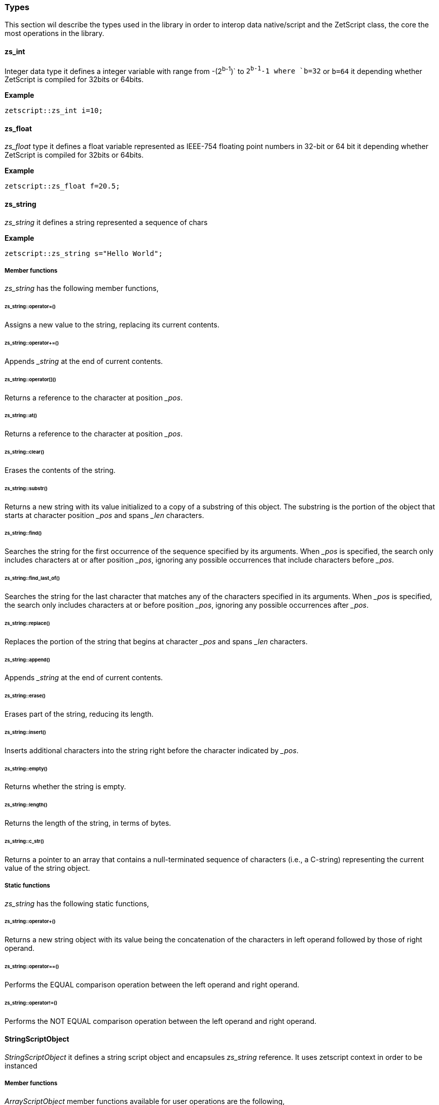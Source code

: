 
=== Types

This section wil describe the types used in the library in order to interop data native/script and the ZetScript class, the core the most operations in the library.

==== zs_int

Integer data type it defines a integer variable with range from -(2^b-1^)` to `2^b-1^-1 where `b=32` or `b=64` it depending whether ZetScript is compiled for 32bits or 64bits. 

*Example*

[source,c++]
----
zetscript::zs_int i=10;
----

==== zs_float

_zs_float_ type it defines a float variable represented as IEEE-754 floating point numbers in 32-bit or 64 bit it depending whether ZetScript is compiled for 32bits or 64bits.

*Example*

[source,c++]
----
zetscript::zs_float f=20.5;
----

==== zs_string

_zs_string_ it defines a string represented a sequence of chars

*Example*

[source,c++]
----
zetscript::zs_string s="Hello World";
----

===== Member functions

_zs_string_ has the following member functions,

====== zs_string::operator=()

Assigns a new value to the string, replacing its current contents.

======  zs_string::operator+=()

Appends __string_ at the end of current contents.

====== zs_string::operator[]()

Returns a reference to the character at position __pos_.

====== zs_string::at()

Returns a reference to the character at position __pos_.

====== zs_string::clear()

Erases the contents of the string.

====== zs_string::substr()

Returns a new string with its value initialized to a copy of a substring of this object. The substring is the portion of the object that starts at character position __pos_ and spans _&#x5f;len_ characters.

======  zs_string::find()

Searches the string for the first occurrence of the sequence specified by its arguments. When _&#x5f;pos_ is specified, the search only includes characters at or after position _&#x5f;pos_, ignoring any possible occurrences that include characters before _&#x5f;pos_.

====== zs_string::find_last_of()

Searches the string for the last character that matches any of the characters specified in its arguments. When _&#x5f;pos_ is specified, the search only includes characters at or before position _&#x5f;pos_, ignoring any possible occurrences after _&#x5f;pos_.

====== zs_string::replace()

Replaces the portion of the string that begins at character _&#x5f;pos_ and spans _&#x5f;len_ characters.


====== zs_string::append()

Appends __string_ at the end of current contents.

====== zs_string::erase()

Erases part of the string, reducing its length.

====== zs_string::insert()

Inserts additional characters into the string right before the character indicated by _&#x5f;pos_.


====== zs_string::empty()

Returns whether the string is empty.


====== zs_string::length()

Returns the length of the string, in terms of bytes.

====== zs_string::c_str()

Returns a pointer to an array that contains a null-terminated sequence of characters (i.e., a C-string) representing the current value of the string object.

===== Static functions

_zs_string_ has the following static functions,

====== zs_string::operator+()

Returns a new string object with its value being the concatenation of the characters in left operand followed by those of right operand.

====== zs_string::operator==()

Performs the EQUAL comparison operation between the left operand and right operand.

====== zs_string::operator!=()

Performs the NOT EQUAL comparison operation between the left operand and right operand.


==== StringScriptObject

_StringScriptObject_ it defines a string script object and encapsules _zs_string_ reference. It uses zetscript context in order to be instanced


===== Member functions

_ArrayScriptObject_ member functions available for user operations are the following,

====== StringScriptObject::set()

Replaces current string value.

==== ArrayScriptObject

_ArrayScriptObject_ it defines a array script object that acts as a array container of elements. It uses zetscript context in order to be instanced.

===== Member functions

_ArrayScriptObject_ member functions available for user operations are the following,

====== ArrayScriptObject::push()

Appends _&#x5f;value_  of type _&#x5f;T_ at the end of array.

====== ArrayScriptObject::set()

Replaces current value at position _&#x5f;pos_ by _&#x5f;value_ of type _&#x5f;T_.

====== ArrayScriptObject::get()

Returns a reference element of type _&#x5f;T_ at position __pos_.

==== ObjectScriptObject

_ObjectScriptObject_ it defines a object script object that acts as a container of fields. It uses zetscript context in order to be instanced.


===== Member functions

_ObjectScriptObject_ member functions available for user operations are the following,

====== ObjectScriptObject::set()

Replaces current value at key _&#x5f;key_ by _&#x5f;value_ of type _&#x5f;T_.

====== ObjectScriptObject::get()

Returns element of type _&#x5f;T_ from key __key_.

==== ClassScriptObject

_ClassScriptObject_ it a subclass of _ObjectScriptObject_ that implements the _class_ type defined in ZetScript. Also it is used as a wrapper for instanced of registered C++ types.

==== ScriptFunction

_ScriptFunction_ it defines a function object that contains function information. 
